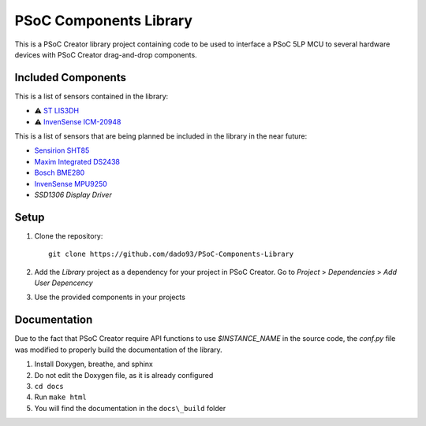 PSoC Components Library
=======================
This is a PSoC Creator library project containing code to be used to
interface a PSoC 5LP MCU to several hardware devices with
PSoC Creator drag-and-drop components.

.. image:: https://readthedocs.org/projects/psoc-components-library/badge/?version=latest


Included Components
^^^^^^^^^^^^^^^^^^^^
This is a list of sensors contained in the library:

- ⚠️ `ST LIS3DH <https://www.st.com/en/mems-and-sensors/lis3dh.html>`_
- ⚠️ `InvenSense ICM-20948 <https://product.tdk.com/en/search/sensor/mortion-inertial/imu/info?part_no=ICM-20948&gclid=EAIaIQobChMIvNTek8zb8AIVjLHtCh2roADtEAAYASAAEgKdl_D_BwE>`_

This is a list of sensors that are being planned be included in the library in the near future:

- `Sensirion SHT85 <https://www.sensirion.com/en/environmental-sensors/humidity-sensors/sht85-pin-type-humidity-sensor-enabling-easy-replaceability/>`_
- `Maxim Integrated DS2438 <https://www.maximintegrated.com/en/products/power/battery-management/DS2438.html?intcid=para>`_
- `Bosch BME280 <https://www.bosch-sensortec.com/products/environmental-sensors/humidity-sensors-bme280/>`_
- `InvenSense MPU9250 <https://invensense.tdk.com/products/motion-tracking/9-axis/mpu-9250/>`_
- `SSD1306 Display Driver`
  
Setup
^^^^^^

1. Clone the repository: ::
   
    git clone https://github.com/dado93/PSoC-Components-Library

2. Add the `Library` project as a dependency for your project in PSoC Creator. Go to `Project` > `Dependencies` > `Add User Depencency`
3. Use the provided components in your projects

Documentation
^^^^^^^^^^^^^
Due to the fact that PSoC Creator require API functions to use `$INSTANCE_NAME`
in the source code, the `conf.py` file was modified to properly build the documentation 
of the library.

1. Install Doxygen, breathe, and sphinx
2. Do not edit the Doxygen file, as it is already configured
3. ``cd docs``
4. Run ``make html``
5. You will find the documentation in the ``docs\_build`` folder